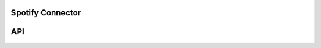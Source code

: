 Spotify Connector
=================

.. mdinclude:: ../README.md

API
===

.. autodoc:: spotifyconnector
   :members:
